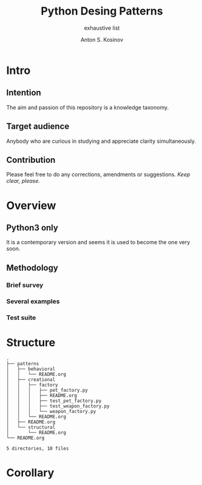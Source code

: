 #+AUTHOR:    Anton S. Kosinov
#+TITLE:     Python Desing Patterns
#+SUBTITLE:  exhaustive list
#+EMAIL:     a.s.kosinov@gmail.com
#+LANGUAGE: en
#+STARTUP: showall

* Intro
** Intention
   The aim and passion of this repository is a knowledge taxonomy.
** Target audience
   Anybody who are curious in studying and appreciate clarity simultaneously.
** Contribution
   Please feel free to do any corrections, amendments or suggestions.
   /Keep clear, please./
* Overview
** Python3 only
   It is a contemporary version and seems it is used to become the one
   very soon.
** Methodology
*** Brief survey
*** Several examples
*** Test suite
* Structure
  #+BEGIN_SRC shell :results output :exports results
  tree -I '*~|#*|*.pyc|__pycache__'
  #+END_SRC

  #+RESULTS:
  #+begin_example
  .
  ├── patterns
  │   ├── behavioral
  │   │   └── README.org
  │   ├── creational
  │   │   ├── factory
  │   │   │   ├── pet_factory.py
  │   │   │   ├── README.org
  │   │   │   ├── test_pet_factory.py
  │   │   │   ├── test_weapon_factory.py
  │   │   │   └── weapon_factory.py
  │   │   └── README.org
  │   ├── README.org
  │   └── structural
  │       └── README.org
  └── README.org

  5 directories, 10 files
#+end_example

* Corollary

